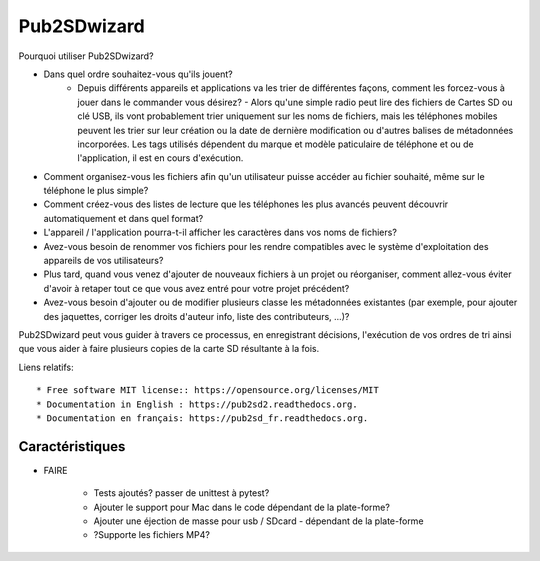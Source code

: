 ﻿===============================
Pub2SDwizard
===============================

.. image:: https://img.shields.io/travis/madskinner/pub2sd.svg
        :target: https://travis-ci.org/madskinner/pub2sd

Pourquoi utiliser Pub2SDwizard?

* Dans quel ordre souhaitez-vous qu'ils jouent?
   - Depuis différents appareils et applications va les trier de différentes façons, comment les forcez-vous à jouer dans le commander vous désirez? - Alors qu'une simple radio peut lire des fichiers de Cartes SD ou clé USB, ils vont probablement trier uniquement sur les noms de fichiers, mais les téléphones mobiles peuvent les trier sur leur création ou la date de dernière modification ou d'autres balises de métadonnées incorporées. Les tags utilisés dépendent du marque et modèle paticulaire de téléphone et ou de l'application, il est en cours d'exécution.
* Comment organisez-vous les fichiers afin qu'un utilisateur puisse accéder au fichier souhaité, même sur le téléphone le plus simple?
* Comment créez-vous des listes de lecture que les téléphones les plus avancés peuvent découvrir automatiquement et dans quel format?
* L'appareil / l'application pourra-t-il afficher les caractères dans vos noms de fichiers?
* Avez-vous besoin de renommer vos fichiers pour les rendre compatibles avec le système d'exploitation des appareils de vos utilisateurs?
* Plus tard, quand vous venez d'ajouter de nouveaux fichiers à un projet ou réorganiser, comment allez-vous éviter d'avoir à retaper tout ce que vous avez entré pour votre projet précédent?
* Avez-vous besoin d'ajouter ou de modifier plusieurs classe les métadonnées existantes (par exemple, pour ajouter des jaquettes, corriger les droits d'auteur info, liste des contributeurs, ...)?

Pub2SDwizard peut vous guider à travers ce processus, en enregistrant décisions, l'exécution de vos ordres de tri ainsi que vous aider à faire plusieurs copies de la carte SD résultante à la fois.

Liens relatifs::

* Free software MIT license:: https://opensource.org/licenses/MIT
* Documentation in English : https://pub2sd2.readthedocs.org.
* Documentation en français: https://pub2sd_fr.readthedocs.org.

Caractéristiques
--------

* FAIRE

    - Tests ajoutés? passer de unittest à pytest?
    - Ajouter le support pour Mac dans le code dépendant de la plate-forme?
    - Ajouter une éjection de masse pour usb / SDcard - dépendant de la plate-forme
    - ?Supporte les fichiers MP4?

